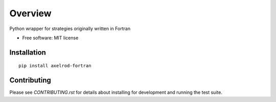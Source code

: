 ========
Overview
========


Python wrapper for strategies originally written in Fortran

* Free software: MIT license

Installation
============

::

    pip install axelrod-fortran


Contributing
============

Please see `CONTRIBUTING.rst` for details about installing for development and
running the test suite.
